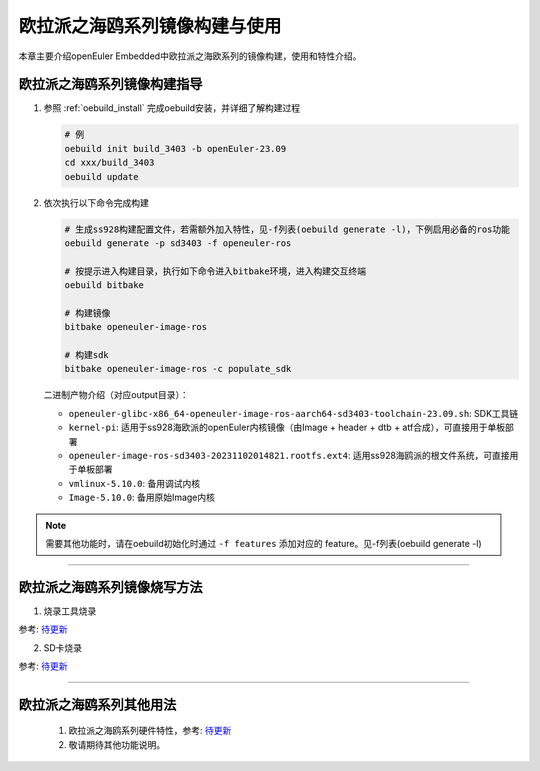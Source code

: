欧拉派之海鸥系列镜像构建与使用
##########################################

本章主要介绍openEuler Embedded中欧拉派之海欧系列的镜像构建，使用和特性介绍。


欧拉派之海鸥系列镜像构建指导
====================================

1. 参照 :ref:`oebuild_install` 完成oebuild安装，并详细了解构建过程

   .. code-block:: console

      # 例
      oebuild init build_3403 -b openEuler-23.09
      cd xxx/build_3403
      oebuild update

2. 依次执行以下命令完成构建

   .. code-block:: console

      # 生成ss928构建配置文件，若需额外加入特性，见-f列表(oebuild generate -l)，下例启用必备的ros功能
      oebuild generate -p sd3403 -f openeuler-ros

      # 按提示进入构建目录，执行如下命令进入bitbake环境，进入构建交互终端
      oebuild bitbake

      # 构建镜像
      bitbake openeuler-image-ros

      # 构建sdk
      bitbake openeuler-image-ros -c populate_sdk

   二进制产物介绍（对应output目录）：

   - ``openeuler-glibc-x86_64-openeuler-image-ros-aarch64-sd3403-toolchain-23.09.sh``: SDK工具链

   - ``kernel-pi``: 适用于ss928海欧派的openEuler内核镜像（由Image + header + dtb + atf合成），可直接用于单板部署

   - ``openeuler-image-ros-sd3403-20231102014821.rootfs.ext4``: 适用ss928海鸥派的根文件系统，可直接用于单板部署

   - ``vmlinux-5.10.0``: 备用调试内核

   - ``Image-5.10.0``: 备用原始Image内核

.. note::

   需要其他功能时，请在oebuild初始化时通过 ``-f features`` 添加对应的 feature。见-f列表(oebuild generate -l)

____

欧拉派之海鸥系列镜像烧写方法
============================

1. 烧录工具烧录

参考: `待更新  <https://www.ebaina.com/>`_

2. SD卡烧录

参考: `待更新  <https://www.ebaina.com/>`_

____

欧拉派之海鸥系列其他用法
========================

   1. 欧拉派之海鸥系列硬件特性，参考: `待更新  <https://www.ebaina.com/>`_

   2. 敬请期待其他功能说明。

